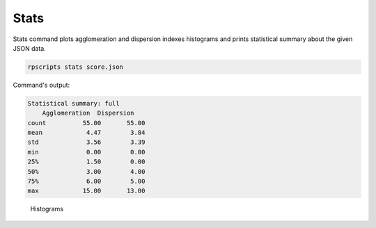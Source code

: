 Stats
=====

Stats command plots agglomeration and dispersion indexes histograms and prints statistical summary about the given JSON data.

.. code-block:: console

    rpscripts stats score.json

Command's output:

.. code-block:: console

    Statistical summary: full
        Agglomeration  Dispersion
    count          55.00       55.00
    mean            4.47        3.84
    std             3.56        3.39
    min             0.00        0.00
    25%             1.50        0.00
    50%             3.00        4.00
    75%             6.00        5.00
    max            15.00       13.00


.. figure:: ../../../examples/schumann-opus48no2-histogram.svg
    :alt: histograms

    Histograms

